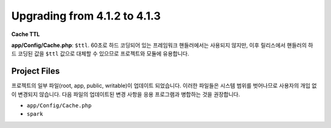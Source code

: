 #############################
Upgrading from 4.1.2 to 4.1.3
#############################

**Cache TTL**

**app/Config/Cache.php**: ``$ttl``.
60초로 하드 코딩되어 있는 프레임워크 핸들러에서는 사용되지 않지만, 이후 릴리스에서 핸들러의 하드 코딩된 값을 ``$ttl`` 값으로 대체할 수 있으므로 프로젝트와 모듈에 유용합니다.

Project Files
=============

프로젝트의 일부 파일(root, app, public, writable)이 업데이트 되었습니다.
이러한 파일들은 시스템 범위를 벗어나므로 사용자의 개입 없이 변경되지 않습니다.
다음 파일의 업데이트된 변경 사항을 응용 프로그램과 병합하는 것을 권장합니다.

* ``app/Config/Cache.php``
* ``spark``
